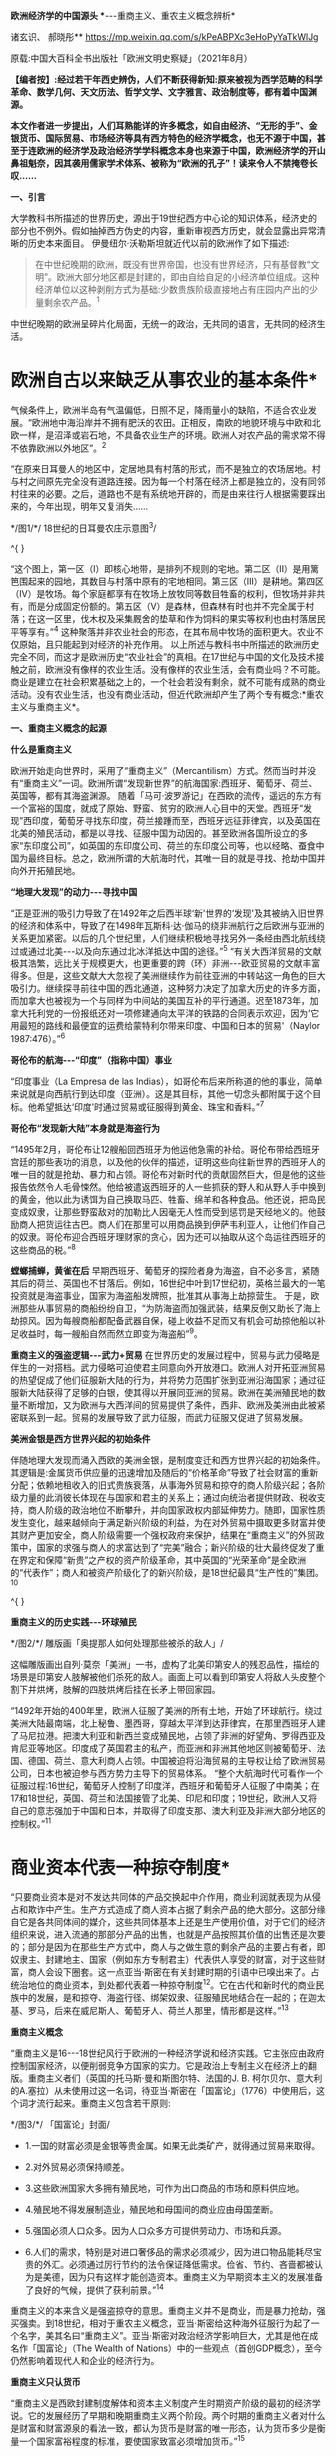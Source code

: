 *欧洲经济学的中国源头
**-﻿-﻿-重商主义、重农主义概念辨析*

诸玄识、 郝晓彤**
https://mp.weixin.qq.com/s/kPeABPXc3eHoPyYaTkWlJg

原载:中国大百科全书出版社「欧洲文明史察疑」（2021年8月）

*【编者按】:经过若干年西史辨伪，人们不断获得新知:原来被视为西学范畴的科学革命、数学几何、天文历法、哲学文学、文字雅言、政治制度等，都有着中国渊源。*

*本文作者进一步提出，人们耳熟能详的许多概念，如自由经济、“无形的手”、金银货币、国际贸易、市场经济等具有西方特色的经济学概念，也无不源于中国，甚至于连欧洲的经济学及政治经济学学科概念本身也来源于中国，欧洲经济学的开山鼻祖魁奈，因其袭用儒家学术体系、被称为“欧洲的孔子”！读来令人不禁掩卷长叹......*

[[./img/13-0.jpeg]]

*一、引言*

大学教科书所描述的世界历史，源出于19世纪西方中心论的知识体系，经济史的部分也不例外。假如抽掉西方伪史的内容，重新审视西方历史，就会显露出异常清晰的历史本来面目。
伊曼纽尔·沃勒斯坦就近代以前的欧洲作了如下描述:

#+begin_quote
在中世纪晚期的欧洲，既没有世界帝国，也没有世界经济，只有基督教“文明”。欧洲大部分地区都是封建的，即由自给自足的小经济单位组成。这种经济单位以这种剥削方式为基础:少数贵族阶级直接地占有庄园内产出的少量剩余农产品。^{1}
#+end_quote

中世纪晚期的欧洲呈碎片化局面，无统一的政治，无共同的语言，无共同的经济生活。

*       欧洲自古以来缺乏从事农业的基本条件*

气候条件上，欧洲半岛有气温偏低，日照不足，降雨量小的缺陷，不适合农业发展。“欧洲地中海沿岸并不拥有肥沃的农田。正相反，南欧的地貌环境与中欧和北欧一样，是沼泽或岩石地，不具备农业生产的环境。欧洲人对农产品的需求常不得不依靠欧洲以外地区”。^{2}

“在原来日耳曼人的地区中，定居地具有村落的形式，而不是独立的农场居地。村与村之间原先完全没有道路连接。因为每一个村落在经济上都是独立的，没有同邻村往来的必要。之后，道路也不是有系统地开辟的，而是由来往行人根据需要踩出来的，今年出现，明年又复消失......

[[./img/13-1.jpeg]]

*/图1/*/ 18世纪的日耳曼农庄示意图^{3}/

^{
}

“这个图上，第一区（Ⅰ）即核心地带，是排列不规则的宅地。第二区（Ⅱ）是用篱笆围起来的园地，其数目与村落中原有的宅地相同。第三区（Ⅲ）是耕地。第四区（Ⅳ）是牧场。每个家庭都享有在牧场上放牧同等数目牲畜的权利，但牧场并非共有，而是分成固定份额的。第五区（Ⅴ）是森林，但森林有时也并不完全属于村落；在这一区里，伐木权及采集厩舍的垫草和作为饲料的果实等权利也由村落居民平等享有。”^{4}
这种聚落并非农业社会的形态，在其布局中牧场的面积更大。农业不仅原始，且只能起到对经济的补充作用。
以上所述与教科书中所描述的欧洲历史完全不同，而这才是欧洲历史“农业社会”的真相。在17世纪与中国的文化及技术接触之前，欧洲没有像样的农业生活。没有像样的农业生活，会有商业吗？不可能。商业是建立在社会积累基础之上的，一个社会若没有剩余，就不可能有成熟的商业活动。没有农业生活，也没有商业活动，但近代欧洲却产生了两个专有概念:*重农主义与重商主义*。

*一、重商主义概念的起源*

*什么是重商主义*

欧洲开始走向世界时，采用了“重商主义”（Mercantilism）方式。然而当时并没有“重商主义”一词。欧洲所谓“发现新世界”的航海国家:西班牙、葡萄牙、荷兰、英国等，都有其海盗渊源。
随着「马可·波罗游记」在西欧的流传，遥远的东方有一个富裕的国度，就成了原始、野蛮、贫穷的欧洲人心目中的天堂。西班牙“发现”西印度，葡萄牙寻找东印度，荷兰接踵而至，西班牙远征菲律宾，以及英国在北美的殖民活动，都是以寻找、征服中国为动因的。甚至欧洲各国所设立的多家“东印度公司”，如英国的东印度公司、荷兰的东印度公司等，也以经略、蚕食中国为最终目标。总之，欧洲所谓的大航海时代，其唯一目的就是寻找、抢劫中国并向外开拓殖民地。

*“地理大发现”的动力-﻿-﻿-寻找中国*

“正是亚洲的吸引力导致了在1492年之后西半球‘新'世界的‘发现'及其被纳入旧世界的经济和体系中，导致了在1498年瓦斯科·达·伽马的绕非洲航行之后欧洲与亚洲的关系更加紧密。以后的几个世纪里，人们继续积极地寻找另外一条经由西北航线绕过或通过北美-﻿-﻿-以及向东通过北冰洋抵达中国的途径。”^{5}
“有关大西洋贸易的文献极其浩繁，远比关于规模更大，也更重要的跨（环）非洲-﻿-﻿-欧亚贸易的文献丰富得多。但是，这些文献大大忽视了美洲继续作为前往亚洲的中转站这一角色的巨大吸引力。继续探寻前往中国的西北通道，这种努力决定了加拿大历史的许多方面，而加拿大也被视为一个与同样为中间站的美国互补的平行通道。迟至1873年，加拿大托利党的一份报纸还对一项修建通向太平洋的铁路的合同表示欢迎，因为‘它用最短的路线和最便宜的运费给蒙特利尔带来印度、中国和日本的贸易'（Naylor
1987:476）。”^{6}

*哥伦布的航海-﻿-﻿-“印度”（指称中国）事业*

“印度事业（La Empresa de las
Indias），如哥伦布后来所称道的他的事业，简单来说就是向西航行到达印度（亚洲）。这是其目标，其他一切念头都附属于这个目标。他希望抵达‘印度'时通过贸易或征服得到黄金、珠宝和香料。”^{7}

*哥伦布“发现新大陆”本身就是海盗行为*

“1495年2月，哥伦布让12艘船回西班牙为他运他急需的补给。哥伦布带给西班牙宫廷的那些表功的消息，以及他的伙伴的描述，证明这些向往新世界的西班牙人的唯一目的就是抢劫、暴力和占领。哥伦布对新时代的贡献固然巨大，但是他的这些报告依然令人毛骨悚然。他给被遣返西班牙的人一些抓获的野人和从野人手中换到的黄金，他以此为诱饵为自己换取马匹、牲畜、绵羊和各种食品。他还说，把岛民变成奴隶，让那些野蛮敌对的加勒比人因毫无人性而受到惩罚是天经地义的。他鼓励商人把货运往古巴。商人们在那里可以用商品换到伊萨韦利亚人，让他们作自己的奴隶。哥伦布迎合西班牙理财家的贪心，因为还可以抽取从这个岛运往西班牙的这些商品的税。”^{8}

*螳螂捕蝉，黄雀在后*
早期西班牙、葡萄牙的探险者身为海盗，自不必多言，紧随其后的荷兰、英国也不甘落后。例如，16世纪中叶到17世纪初，英格兰最大的一笔投资就是海盗事业，国家为海盗船发牌照，批准其从事海上劫掠营生。
于是，欧洲那些从事贸易的商船纷纷自卫，“为防海盗而加强武装，结果反倒又助长了海上劫掠风。因为每艘商船都配备武器自保，碰上收益不足而又有机会可劫掠他船以补足收益时，每一艘船自然而然立即变为海盗船”^{9}。

*重商主义的强盗逻辑-﻿-﻿-武力+贸易*
在世界历史的发展过程中，贸易与武力侵略是伴生的一对搭档。武力侵略可迫使君主同意向外开放港口。欧洲人对开拓亚洲贸易的热望促成了他们征服新大陆的行为，并将势力范围扩张到亚洲沿海国家；通过征服新大陆获得了足够的白银，使其得以开展同亚洲的贸易。欧洲在美洲殖民地的数量不断增加，又为欧洲与大西洋间的贸易提供了条件，西非、欧洲及美洲由此被紧密联系到一起。贸易的发展导致了武力征服，而武力征服又促进了贸易发展。

*美洲金银是西方世界兴起的初始条件*

伴随地理大发现而涌入西欧的美洲金银，是制度变迁和西方世界兴起的初始条件。其逻辑是:金属货币供应量的迅速增加及随后的“价格革命”导致了社会财富的重新分配；依赖地租收入的旧式贵族衰落，从事海外贸易和掠夺的商人阶级兴起；各阶级力量的此消彼长体现在与国家和君主的关系上；通过向统治者提供财政、税收支持，商人阶级的政治地位不断攀升，并向国家政权内部延伸势力。随即，国家性质发生变化，越来越倾向于满足新兴阶级的利益，为在对外贸易中摄取更多财富并使其财产更加安全，商人阶级需要一个强权政府来保护，结果在“重商主义”的外贸政策中，国家的求强与商人的求富达到了“完美”融合；新兴阶级的壮大最终促发了重在界定和保障“新贵”之产权的资产阶级革命，其中英国的“光荣革命”是全欧洲的“代表作”；商人和被资产阶级化了的新兴阶级，是18世纪最具“生产性的”集团。^{10}

^{
}

*重商主义的历史实践-﻿-﻿-环球殖民*

[[./img/13-2.jpeg]]

*/图2/*/ 雕版画「奥提那人如何处理那些被杀的敌人」/

这幅雕版画出自列·莫奈「美洲」一书，虚构了北美印第安人的残忍品性，描绘的场景是印第安人肢解被他们杀死的敌人。画面上可以看到印第安人将敌人头皮整个割下并烘烤，肢解的四肢烘烤后挂在长矛上带回家园。

“1492年开始的400年里，欧洲人征服了美洲的所有土地，开始了环球航行。绕过美洲大陆最南端，北上秘鲁、墨西哥，穿越太平洋到达菲律宾，在那里西班牙人建了马尼拉港。把澳大利亚和新西兰变成殖民地，占领了非洲的好望角、罗得西亚及肯尼亚等地区。印度成了英国君主的私产，而亚洲和非洲其他地区则被葡萄牙、法国、德国、荷兰、意大利商人占领。中国被迫将沿海贸易的主导权让给了欧洲贸易公司，日本也被迫参与西方势力主导下的贸易体系。
“整个大航海时代可看作一个征服过程:16世纪，葡萄牙人控制了印度洋，西班牙和葡萄牙人征服了中南美；在17和18世纪，英国、荷兰和法国接管了北美、印尼和印度；19世纪，欧洲人又将自己的意志强加于中国和日本，并取得了印度支那、澳大利亚及非洲大部分地区的控制权。”^{11}

*       商业资本代表一种掠夺制度*
“只要商业资本是对不发达共同体的产品交换起中介作用，商业利润就表现为从侵占和欺诈中产生。生产方式造成了商人资本占据了剩余产品的绝大部分。这部分缘自它是各共同体间的媒介，这些共同体基本上还是生产使用价值，对于它们的经济组织来说，进入流通的那部分产品的出售，也就是产品按照其价值的出售还是次要的；部分是因为在那些生产方式中，商人与之做生意的剩余产品的主要占有者，即奴隶主、封建地主、国家（例如东方专制君主）代表供人享受的财富，对于这些财富，商人会设下圈套。这一点亚当·斯密在有关封建时期的引语中已嗅出来了。占统治地位的商业资本，到处都代表着一种掠夺制度^{12}。它在古代和新时代的商业民族中的发展，是和掠夺、海盗行径、绑架奴隶、征服殖民地结合在一起的；在迦太基、罗马，后来在威尼斯人、葡萄牙人、荷兰人那里，情形都是这样。”^{13}

*重商主义概念*

“重商主义是16-﻿-﻿-18世纪风行于欧洲的一种经济学说和经济实践。它主张应由政府控制国家经济，以便削弱竞争方国家的实力。它是政治上专制主义在经济上的翻版。重商主义者们（英国的托马斯·曼和斯图尔特、法国的J.
B.
柯尔贝尔、意大利的A.塞拉）从未使用过这一名词，待亚当·斯密在「国富论」（1776）中使用后，这个词才流行起来。重商主义包含若干原则:

[[./img/13-3.jpeg]]

*/图3/*/ 「国富论」封面/

- 1.一国的财富必须是金银等贵金属。如果无此类矿产，就得通过贸易来取得。

- 2.对外贸易必须保持顺差。

- 3.这些欧洲国家大多拥有殖民地，可作为出口商品的市场和原料供应地。

- 4.殖民地不得发展制造业，殖民地和母国间的商业应由母国垄断。

- 5.强国必须人口众多。因为人口众多方可提供劳动力、市场和兵源。

- 6.人们的需求，特别是对进口奢侈品的需求必须减少，因为进口物品能耗尽宝贵的外汇。必须通过厉行节约的法令保证降低需求。俭省、节约、吝啬都被认为是美德，因为只有这样才能创造资本。重商主义为早期资本主义的发展准备了良好的气候，提供了获利前景。”^{14}

重商主义的本来含义是强盗掠夺的意思。重商主义并不是商业，而是暴力抢劫，强买强卖。到18世纪，相对于重农主义概念，亚当·斯密给这种海外征服行为起了一个名字，美其名曰“重商主义”。亚当·斯密对政治经济学影响巨大，尤其是他在成名作「国富论」（The
Wealth of
Nations）中的一些观点（首创GDP概念），至今仍然影响着现代人和企业的经济行为。

*重商主义只认货币*

“重商主义是西欧封建制度解体和资本主义制度产生时期资产阶级的最初的经济学说。它的发展经历了早期和晚期重商主义两个阶段。两个时期的重商主义者对什么是财富和财富源泉的看法一致，都认为货币是财富的唯一形态，认为货币多少是衡量一个国家富裕程度的标准，要使国家致富必须增加货币。”^{15}

*       新大陆最早以可可豆为货币*
“事实上，可可豆非常珍贵且稀有，以致被拿来充当货币。阿兹特克经济大部分以面对面的实物交易为基础，因而可可豆代表着迈向货币化的重要发端。可可豆有时有仿冒品，证明了可可豆的确被视作一种货币。根据第一任西班牙总督的说法，空可可豆壳塞进黏土，看起来‘和真的没有两样，有些豆子品质较好，有些较差'。
“以树的果实当货币，听来或许荒谬，但事实上，西班牙人在墨西哥中部沿用这传统数十年，在中美洲部分地区更沿用了数百年。在18世纪的哥斯达黎加，总督仍用可可豆当钱买东西。天主教修士是将可可豆引进欧洲的最大推手，而有些这类修士更曾建议西班牙也以可可豆为货币。”^{16}
由此可见，以贵金属为国际贸易的货币并非天然首选。

*国际贸易货币的起源*

亚当·斯密说:“在未开化社会，据说曾以牲畜作为商业上的通用媒介。牲畜无疑是极不便的媒介，但我们却发现，古代往往以牲畜头数作为交换的评价标准，即用牲畜交换各种物品。据说，阿比西尼亚以盐为商业交换的媒介，印度沿海以某种贝壳为媒介，弗吉尼亚用烟草，纽芬兰用鱼丁，我国西印度殖民地用砂糖，其他若干国家则用兽皮或鞣皮。直到今日，苏格兰还有乡村用铁钉作媒介，购买麦酒和面包。”^{17}
人们由于感觉到不方便，于是开始了使用金属货币。“各国使用的金属并不相同。古斯巴达人用铁，古罗马人用铜，而一切富裕商业国的国民却使用金银。”^{18}亚当·斯密说的一切富裕商业国指的就是组成以中国为中心的世界贸易体系的国家。

*白银的需求来自以中国为中心的世界贸易体系*

“白银在欧洲、美洲和亚洲的全球贸易中的作用很早就得到重视。芬恩（J.K.Fynn）和吉拉尔德斯（F.Giraldez）的新见解是:16世纪，4个大陆间稳定的海上路线连通后，能够解释全球市场的创立的，正是白银市场。16世纪末，中国是这种金属的主要买主，而说西班牙语的美洲国家以及德川时代的日本，则是主要的供应地。”^{19}
“15世纪，中国开始用白银取代贬值的纸钞和铜钱，随之引发深远的效应，影响遍及五大洲。中国人将丝卖给英国人、荷兰人，而后者以西班牙比索支付。这些西班牙比索乃是黑奴在墨西哥、玻利维亚所铸造的。铸币原料则是西班牙殖民当局通过招募印第安原住民开采出来。有些白银则是通过西班牙人的帆船直接输入中国。”^{20}

*       16世纪开启了国际贸易的白银时代*
“贸易于16世纪达到前所未有的蓬勃，这时新的交易媒介白银问世。输入中国的白银最初来自日本、越南、缅甸，然后来自美洲，且从美洲输入的白银数量之多前所未有。接下来三百年，全球生产的白银有近一半流入中国，供铸币所需。直到19世纪鸦片战争逆转了白银流向，中国政府又开始印纸钞。”^{21}
*16世纪欧洲人对金银的欲望*

以中国为中心的世界贸易体系需要大量白银作为一般等价物，于是激发了落后的欧洲人的热情，他们想方设法到世界上去寻找白银。这就是西方重商主义的起源。
1492年，当哥伦布带着关于新大陆的报告胜利返回后，卡斯提尔^{22}的枢密院几乎立即决定占领这块土地。此后，所有探索新世界的西班牙冒险家们似乎都怀着同一动机，就是“对美洲金银的强烈欲望”。^{23}墨西哥的征服者科尔特斯承认:“我们西班牙人人都受着一种心病的折磨，这种病只有黄金才能治愈。”哥伦布说:“谁拥有了黄金，谁便可以在这个世界上为所欲为。拥有了黄金，甚至可以使灵魂上天堂。”贵金属的作用似乎从来没有像在16世纪那般重要，它甚至被视作是“人民的养料”。^{24}

[[./img/13-4.jpeg]]

*/^{图4}/*/^{ 「1521年的掘金者」中的插图}/

右图描绘的是当时西班牙人与印加皇帝（左）的接触，印加皇帝拿着盛着黄金的盘子，问西班牙人他们是否吃黄金，西班牙人作出肯定的答复。

*贫穷的欧洲人从美洲抢劫白银，搭上亚洲经济列车*
“数据显示，世界经济主要是以亚洲为基础。在哥伦布和达·伽马之前的几个世纪里欧洲人就一直叫嚷着要归顺它。但在这些欧洲开拓者（不是世界开拓者）之后的几个世纪里，欧洲人还是在十分艰难缓慢地爬行，勉强地搭上亚洲经济列车。他们只是到了19世纪才在车头找到了一席之地。
“那么，西方是如何兴起的呢？严格地说，欧洲人先是买了亚洲列车上的一个座位，然后买了一节车厢。名副其实贫穷可怜的欧洲人怎么能买得起亚洲列车上哪怕是三等车厢的车票呢？欧洲人想法找到了钱，或者是偷窃，或者是勒索，或者是挣到了钱。那么究竟是怎么找到钱的呢？最重要的途径是，欧洲人从他们在美洲发现的金银矿那里获得了金钱。第二个途径是，他们在那个最好的赢利行业中‘制造'了更多的金钱，强迫美洲当地人给他们开采白银。”^{25}

*       波托西银矿的开采及大量金银流入西欧*
“在美洲新大陆接二连三发现的金、银矿山拨动着欧洲人的心弦。最为激动人心的是1545年秘鲁玻利维亚境内波托西银矿的发现。1563年万卡韦利卡水银矿被发掘后，波托西银矿获得全面开采。几年内，这座世界上最丰裕的银矿的白银产量就已超过当时世界银产量的一半以上。”^{26}
“1495年后，西欧新增的全部贵金属中，有约85%来自新大陆的金银矿。据官方的保守数据，在1521年至1600年间，仅秘鲁和墨西哥的矿山就生产出1.8万吨白银和200吨黄金，并以合法途径涌入西班牙，进而通过各种渠道进入到西欧几个重要国家。”^{27}

*同是重商主义，却有两种不同的结果*

西班牙、葡萄牙是早期的重商主义政策的实践者。然而，没等到西方的崛起就没落了。抢来的钱用完了，就衰落了。而以法国、英国为代表的重商主义国家，却迎来了下一轮的发展与增长。这是为什么呢？原来，法国与英国在此期间引进了中国儒家的经济学，并给这种经济学起了一个名字，叫作重农主义。

*西班牙殖民运动的最终结局-﻿-﻿-衰败无力的妖怪世界*

“西班牙的绵羊和美洲的白银支持了西班牙在欧洲的战争。它所造成的皇家官僚政治的成长，远超过西班牙经济能力的极限。寅吃卯粮的结果是向外国金融业者举债，而以未来进口的白银和出售羊毛的税收为抵押。外国金融业者乐得把钱借给西班牙。西班牙始终没有一套清晰的经济政策，其帝国政府不过是财富进入意大利、日耳曼和荷兰国库的管道。1609年到1614年，政府将不肯改宗基督教的回教徒25万人逐出西班牙南部。此举进一步削弱了西班牙的农业。17世纪中叶，甚至西班牙羊毛的外销也不能与英国相争。到16世纪末，西班牙的造船业已敌不过北欧造船所的新技术。资本开始流入私人贷款及政府债券，因为贷款及债券的利率高于投资直接生产事业的利率。1600年的西班牙，已是塞万提斯在「唐·吉诃德」中所描写的衰败无力的妖怪世界。西班牙的经济不过是为其他的经济处理商务，是‘外国人的母亲，西班牙人的继母'。”^{28}
强盗抢来的东西，用完就完了，并不能给他的社会增添任何光彩，留给子孙的只是对其祖辈掠夺土著居民行为的负罪感。

*最早的世界贸易规则起源于朝贡制度*

“以中国为中心，以权力和礼仪的威光来教化四海，这就是中华理念的实质，即世界是以中国为中心的这样一个观念。但是我们，从对外关系管理的角度看，这一观念不是简单的、排他的中华至上的理念，它通过藩部、土司和土官、朝贡、互市等关系将不同国家的元素整合吸收进来。尤其是在朝贡关系中，中国很少关注对方自有的行政程序为何，而是只要其接受由朝贡体制规定的礼仪关系即可。”^{29}
“中国的朝贡制度，为遍及东亚、东南亚的长程贸易，协助提供了一套可资依循的准则。朝贡制度的主要目的在政治、文化而非经济，但它协助提供了一个‘国际'货币制度，使大片地区的人有共同的奢侈品品味，为许多商品立下品质标准，对何谓得体行为至少促成某些共同认知。”
^{30}
“朝贡制度虽然明显未将经济利益放在首要考量，却同时协助确立了一个广大的共同市场，赋予该市场共通货币，界定了主流品味（此品味有助于打造出值得为其生产供应商品的市场），创造了时尚、行为两者的标准（该市场里的上层阶级，借这些标准确认对方是可以交易的对象，而不致有损身份地位或冒太大的违约风险）。如今，这些功用分由许多看似不相关的市场参与者（从国际货币基金到圣罗兰公司）来行使，但我们并未摒弃其中任何一项功用。在贡品贸易集中于北京的时代，这种贸易不因仪式化而失却商业意涵，也不因具有通商贸易的实质而失却仪式意涵。”^{31}
由此可见，欧洲的重商主义，从其最初的动因来说，受到来自中国为中心的国际贸易体系的吸引与诱导，在贸易制度的形成上受到中国对白银货币需求的影响，而最初的国际贸易规则，则发端于明清朝贡制度。

「职贡图」所绘的，是唐太宗时南洋的婆利、罗刹与林邑国等前来中国朝贡及进奉各式珍奇特品的景象。「职贡图」绘有12国使者，使者虽然站立姿势雷同，但或文静秀弱，或质朴豪爽，或机智慧敏，呈现出来自不同地域、不同民族、不同年龄的独特气质，并均具有作为使者的恭谨欣喜的情态。

[[./img/13-5.jpeg]]

/图5// 「职贡图」（唐）阎立本 绘/

（宋）苏轼「阎立本职贡图」
贞观之德来万邦，浩如沧海吞河江，音容伧狞服奇庞。
横绝岭海逾涛泷，珍禽瑰产争牵扛，名王解辫却盖幢。
粉本遗墨开明窗，我喟而作心未降，魏征封伦恨不双。

*二、重农主义的本来含义*

*儒家学说开辟欧洲的农业时代*

如前所述，从气候条件上，欧洲半岛有气温偏低，日照不足，降雨量小的缺陷，不适合农业发展。欧洲在面向东方寻找中国的过程中展开其重商主义的同时，从法国开始，在引进中国儒学经济思想的过程中形成了“儒家自然秩序的科学”（后来被称为所谓的重农主义），同时从中国引进了以耕犁为代表的农业技术，由此引发了包括英国的欧洲农业革命，从此欧洲开始有了真正的农业。

*“重农主义”（Physiocratie）本意为“儒家自然秩序的科学”*

重农主义一词的法语为Physiocratie，意谓自然的统治，由此引申出人类社会须服从自然法则以谋求最高福利的含义。朗索瓦·魁奈（Francois
Quesnay，1694-﻿-﻿-1774）为欧洲经济学的创始人，在鼎盛时期该学派被称为“经济学家”。Physiocratie一词据说创自魁奈，杜邦1767年编辑魁奈选集时，在书名中首次使用Physiocratie，作为他们理论体系的名称。其本来含义指儒家自认体系，因此魁奈被尊为“欧洲的孔子”。

[[./img/13-6.jpeg]]

*/图6/*/ 朗索瓦·魁奈/

1758年他写出著名的「经济表」，用图表来说明社会各经济阶级和部门的相互关系，以及在它们之间支付的流通。他提出了经济平衡的假说。他提倡自由放任经济政策。自由放任经济的思想及名词应当来自中国无为哲学的启发。魁奈对中国有所研究，曾著有「中华帝国的专制制度」。“后来斯密在「国富论」中，将魁奈等的理论与重商主义相对应，称之为‘农业体系'（Agricultural
System）。Physiocratie一词随斯密学说成为农业体系的代名词。唯西方经济学著作在形式上仍沿用原来的术语，尽管在内容上往往因袭斯密的解释，仅把它看作是‘农业体系'或‘重农主义'；而中日的经济文献也把这一术语译作‘重农主义'，称魁奈的团体为‘重农学派'或‘重农主义者'，称其理论为‘重农主义体系'。难怪中日学者中有人提出异议，认为把魁奈学说看作只偏重农业是一个‘错误思想'，将此派学说称为农业体系‘是不适当的名词'；认为应把原来的法文术语直译为‘自然政治派'云云。

“因此，根据杜邦的定义，重农主义就是‘自然秩序的科学'，或如迈尔西埃所说，是‘政治社会的自然根本秩序'。”^{32}

*近代欧洲社会变革的实况*

欧洲历史基本上被18-﻿-﻿-19世纪西方中心论的经典化运动窜改得面目全非了，以至于我们现在已经很难见到当时真实情况的记录。
我们找到下面这段文字，也许由于该著作没有被当作经典的缘由，似乎逃过了被经典化改窜的命运。从这里，我们可以看出当时欧洲社会的某些真实的迹象。

#+begin_quote
在对古代的描述中，各地树林密布，野兽成群，居民尚未开化，野蛮成性，不习手艺，政府像是一伙人或一群人。但是在现代，树林被砍伐，狮、熊和其他野兽被消灭，再也没有食肉动物与人住在一起，人驯养猫、狗供自己使用。在从前是树林的地方种上了谷物，并且用木材建立起城市、城镇和乡村。人们穿衣习艺，而那些小的人群和家族便扩大为大的国家和王国。^{33}
#+end_quote

这里所描述的近代史是这样的:第一，开始了农业谷物生产，说明早先英国并没有什么农产业；第二，当时的建筑是以木质建筑为主，这个参以伦敦1666年大火的情况来看，非常真实，由此可见，欧洲的所谓哥特式石头建筑大教堂等，包括巴黎圣母院，都是晚出的；第三，当时人们开始了穿衣裳的习俗，说明在此之前^{34}，英国人是夏天穿树皮，冬天穿兽皮的；第四，表明了英国人开始了工匠艺术生活，所谓习艺是也；第五，小的人群与家族开始扩大，终于有了政治生活的感觉。

*欧洲近代农业技术革命以中国为摹本*

近代早期的欧洲农业极为落后，而与精耕细作的中国传统农业有着天壤之别，它甚至远低于两千多年前的中国先秦水平。“18世纪以前欧洲的原始和无望的农业（primitive
and hopeless
agriculture），与公元前4世纪以后的发达和优异的中国农业，两者是根本无法比较的。”^{35}
“1931年，保罗·莱塞（Paul
Leser）^{36}首次指出现代欧洲的犁起源于中国。如果没有引进中国的犁，欧洲就可能不会有农业革命。的确，追溯到两千多年前，荷兰‘杂牌'犁的各个特征在中国都能找到。难道这仅是一种巧合吗？最近，弗朗塞斯卡·布雷否定了这种巧合的可能性，因为欧洲的新型犁，与中国早期发明的犁太相近了。事实上，中国的铁制犁铧领先于1784年欧洲人詹姆斯·斯莫尔（James
Small）（所谓犁的鼻祖）所发明的那种模型。而且，欧洲新型犁的突然发现，与已经使用了约一千年的犁迥然相异，表明这并不仅仅是个巧合。无论如何，显然是（17世纪居住在东亚的）荷兰人带回了实际的中国犁的模型，并据此创造了荷兰犁或‘杂牌'犁，这种犁随后又被改造为英国瑟勒姆犁。^{37}正如英国学者罗伯特·坦普尔所做的结论:

#+begin_quote
在欧洲的农业革命中，没有能比采用中国犁这样更重要的因素了。当我们思考欧洲仅仅利用200年的时间就突然赶超了中国农业时，我们就知道我们所假定的西方在粮食生产上的优势是多么浅薄。^{38}
#+end_quote

“旋转风扬机......像铁制铧犁一样，也是直接由中国传入的。18世纪20年代，旋转风扬机由耶稣会士首次传入法国，在法国引起了广泛关注。各种模型也被传入瑞典，被乔纳斯·诺伯格（Jonas
Norberg）等瑞典科学家进行了改进。有趣的是，诺伯格打破了欧洲的常规，承认‘我从三个不同的中国模型中获得了灵感'。最后，荷兰水手在1700-﻿-﻿-1720年间也把旋转风扬机带回到欧洲（最初发现在巴达维亚使用）。

[[./img/13-7.jpeg]]

//*/图7 /*/ 16
世纪欧洲画家老彼得·勃鲁盖尔一幅画作，图中展示了用一种犁耕作的景象/

“在条播机使用之前，种子是通过手工播种的。手工播种速度慢，效率不高，不少庄稼还长不出来，因为一些种子掉进了土层深处；聚集成一团，竞相吸收阳光、水分和营养。这与中国在公元前3世纪首次发明的多管播种机形成了鲜明的对比:

#+begin_quote
......用收成来衡量，它的效率要高出30多倍，但这只是1700年或1800年时的水平。几个世纪里，中国的农业生产率一直领先于西方，如果世界上的两个半球能够看到的话，这种鲜明的对比，与当今‘发达世界'和‘发展中世界'的对比非常相似。
#+end_quote

“......播种机和中国其他发明不同，不可能由欧洲水手直接带回欧洲。但是极有可能，条播机的设计理念通过关于这种装置的书籍和操作手册传播到了欧洲。例如，曾德昭在其「中华帝国史」（1655）一书里这么讲述:

#+begin_quote
我在路过河南时，看到有人正在用三个铁制犁头或犁铧的犁在犁田，每耕一个来回，能挖三个犁沟。由于土壤易于播种（种子在此为菜豆），就把种子放到紧绑在犁顶部的袋子或方形的盘子里。通过这种方法，种子就随漏斗的晃动而震动，被轻轻撒播到了土里。于是，土地也同时被翻耕，来年收获的希望就由此播种下了。
#+end_quote

“当然，曾德昭所描述的是锄式条播机，记录的时间是1655年。......毫无疑问，这样公开探讨中国的首创发明，有利于欧洲人在闲暇时间仔细研读。应特别注意的是塔尔的「马耕农事」（1733）一书，书中概述的条播机基本工作原理，几乎是中国公元前3世纪原版手册中所记录的原理的翻版。^{39}实际上，布雷就声称，塔尔的条播机系统酷似‘中国北方的农作习惯，以至于有人想假定塔尔是从中国借来了条播机的系统栓锁、原料及盛种子的漏斗'。......

正如布雷所指出的:

#+begin_quote
有人可能说，欧洲条播机是早期园艺技术-﻿-﻿-例如（果树）坐果的必然发展。然而，恰恰在中国农业信息自由传播的那一段时期，欧洲发明家一下子就开始生产像中国一样可以直线同时播种几排谷物的机械，这决不可能是偶然的。
#+end_quote

“此外，似乎杰思罗·塔尔成功地保守了‘他的'条播机东方起源的秘密。在这方面他是如此成功，以至于直到1795年英国农业部才获知条播机实际上在东方使用很久了。农业部就设法请人送来了一台条播机（还有一个犁）。
“......通常情况下，我们没有被告知的是，正因为中国及美洲的帮助、欧洲才取得了那么多成就。

“被英国人称为重大农业突破之一的新型作物轮作方法，完全是中国人最先发明的。令人吃惊的是，中国人早在16世纪已完善了多种轮作方法，这些方法都可以在「齐民要术」里面找到。这些方法不但用途广泛，而且高度精密细致。......此外，18世纪英国采用的一些创新性的轮作作物方法，中国早在12世纪的时候就使用了（如蚕豆、甘薯、粟、大麦和小麦、萝卜的轮作）。如果这些知识和方法没有传到欧洲去，那将会让人感到不可思议。同样重要的是，新大陆向英国提供的许多农作物，对于农业革命来说也是非常重要的。它们包括:萝卜、马铃薯、玉米、海鸟粪、胡萝卜、卷心菜、荞麦、啤酒花、菜籽、苜蓿以及其他草料植物。”^{40}
引进中国的农业技术及儒家经济体制，同时，在思想上引进宋明理学、儒学的思想观念与政治制度，这就是后来所谓的启蒙运动、法国大革命及英美文官制度的改革。这就是西方现代文明的真正来源。

*西方“经济学”及“政治经济学”源于中国*

西方“经济学”起源于18世纪的法国，“经济学”的创始人魁奈被称为是“欧洲的孔子”。这位欧洲历史上第一位“经济学家”本是路易十五的一名御医。魁奈于1756年劝说路易十五模仿中国古代仪式，举行籍田典礼。^{41}魁奈作为欧洲古典经济学的创始人，被归并为“重农学派”。马克思说他“是法国的第一个经济学家，魁奈使政治经济学成为一门科学；他在「经济表」中概括地叙述了这门科学”^{42}，重农学派的所有重要经济概念都能从中国旧经济中找到近似样品；相反，在欧洲先行的思想材料中倒不易碰到这种情况。^{43}
法国路易十六的财政部长安·罗伯特·杜尔哥（Anne Robert
Turgot）与当时的重农主义者关系密切，提倡中国的经济观念。后来他被称为政治经济学的创建者。
原来，不仅“政治学”、哲学、科学，就连欧洲的“经济学”甚至“政治经济学”也来源于中国的影响。^{44}

*       欧洲第一部经济学著作「经济表」受儒家学说的影响*
魁奈的「经济表」是欧洲经济学的第一部真正文献。后来魁奈在「农业国经济统治的一般准则」中，对「经济表」的内容进行了阐述，从中可以看出中国儒家学说的影响。

- 准则第一:“主权应当是唯一的。”在以往的欧洲，并没有主权的概念。当时的欧洲呈现政治上的碎片化与分裂化特征。从路易十四开始，欧洲第一次有了君权神授的概念，这就是中国儒学影响的一个重要标志。

- 准则第二:“国民明显地应该接受构成最完善的管理的自然秩序一般规律的指导。”这就是儒学中民众服从为政者管理的理念，自然秩序就是来自宋明理学自然法概念的含义。

- 准则第三:“君主和人民决不能忘记土地是财富的唯一源泉，只有农业能够增加财富。”当时在欧洲，人们的观念都将货币视为唯一的财富的源泉，因此盛行强盗逻辑的重商主义；欧洲没有真正的农业，因此不可能有只有农业才能够增加财富的观念。这里正是来自儒家崇本抑末，重农轻商的观念。

- 准则第四:“租税不应过重到破坏的程度。”文中详细的注释中提到什一之税，显然是中国古代什一之税的翻版......

「农业国经济统治的一般准则」共列出30条准则^{45}，限于篇幅这里不能一一进行分析，有兴趣者可以详细加以研究。

*亚当·斯密的「国富论」根源于司马迁的「货殖列传」*

阿瑟·赖特说，“现代经济理论早在「礼记」和「大学」中就已出现”^{46}，西方近代经济学在中国有经学和子学源泉。后者包括管子、老子和司马迁等的思想。杨瑞辉、侯家驹、桑田幸三等认为亚当·斯密大体是“祖述”司马迁的思想而成就其学说的。^{47}
对照司马迁的经济专论来阅读「国富论」便知，亚当·斯密的理论体系并非原创。「货殖列传」冠以老子之言。老子论“自由竞争”和“自然均衡”，如“我无为而民自富”“民莫之令而自均”“天地不仁，以万物为刍狗，圣人不仁，以百姓为刍狗”。哈耶克曾引「道德经」“我无为而民自化，我好静而民自正，我无事而民自富”等句子。研读「史记」可发现，在这里，与西方古典经济学相类的概念已是一应俱全、炉火纯青。重要概念如下10点:

「国富论」与「货殖列传」主要观点对照*

| 国富论       | 货殖列传                                                             |
|-﻿-﻿-+-﻿-﻿-|
| 重商主义     | 求富，农不如工，工不如商                                             |
| 私利动机     | 天下熙熙，皆为利来；天下攘攘，皆为利往                               |
| 拜金主义     | 凡编户之民，富相什则卑下之，伯则畏惮之，千则役，万则仆，物之理也     |
| 追求利润     | 与时俯仰，获其赢利，以末致财，用本守之                               |
| 发财致富     | 工虞商贾，为权利以成富，大者倾郡，中者倾县，下者倾乡里者             |
| 自由竞争     | 贫富之道，莫之夺予，而巧者有余，拙者不足\\                           |
|              | 富无经业，则货无常主，能者辐辏，不肖者瓦解                           |
| 经济周期     | 物盛则衰，时极而转，一质一文，始终之变                               |
| 价值规律\\   | 物贱之征贵，贵之征贱\\                                               |
| （价格波动） | 贵上极则反贱，贱下极则反贵                                           |
| 放任政策\\   | 农而食之，虞而出之，工而成之，商而通之。此宁有政教......？\\         |
| （无形之手） | 人各任其能，竭其力，以得所欲\\                                       |
|              | 各劝其业，乐其事，若水之趋下，日夜无休时，不召而自来，不求而民出之\\ |
|              | 自然之验                                                             |
| 体制优劣     | 善者因之，其次利道之，其次教诲之，其次整齐之，最下者与之争           |

*亚当·斯密的“无形之手”概念源于中国*

学术界对亚当·斯密与司马迁有无直接思想渊源的问题尚有争论。杨瑞辉认为:斯密的“无形之手”的信条贯穿于「国富论」中，而司马迁的「史记」中已首创相关理论，司马迁在价格机制中阐明“无形之手”。^{48}两人的分析有共同的哲学基础:典型的中国的自然秩序。并得出相似结论:政府干预应该适度。亚当·斯密可能通过杜尔哥和两位访问巴黎的中国人那里，获取了中国的相关知识。^{49}反驳的学者们提出，亚当·斯密的价格机制形成于1764年他去欧洲大陆之前。^{50}
我们认为:

- 1.欧洲启蒙时代，巴黎是文化中心，也是东西方汇聚之地，在那里产生了受中国文化影响的欧洲第一个经济学派-﻿-﻿-重农学派（其领袖为魁奈）。亚当·斯密在学习和研究时，不能不吸取这方面的信息。

- 2.亚当·斯密的挚友休谟，是撷取中国文化的枢纽人物，在哲学方面上承莱布尼茨，下启诸多欧洲后生，在经济学方面令亚当·斯密受益匪浅。^{51}

- 3.亚当·斯密于1764年去法国见重农学派人物，当有益于增进其经济学水平和完成「国富论」。

雅各布森（Nolan Pliny
Jacobson）认为:在17-﻿-﻿-18世纪，欧洲的重要学者都在促进“东方影响西方思想”。在苏格兰则是休谟和亚当·斯密，后者的“无形之手”和人性论酷似道家所论-﻿-﻿-合理调节社会中的人际关系。休谟的人性论源自「孟子」，而亚当·斯密则推崇休谟这一思想。孟子的博爱思想影响了亚当·斯密的「道德情操论」和魁奈。魁奈通过在华耶稣会士吸取中国哲学，形成了重农学派理论。休谟与魁奈许多次深谈，这期间，休谟的密友亚当·斯密正在构思「国富论」。魁奈的理论成为欧洲启蒙运动在政治经济学方面的核心。杜尔哥同样是基于中国哲学而著书立说的。^{52}
所以，派格登说:“在19世纪，自由放任经济学（laisse faire
economics）这个概念通过亚当·斯密和重农学派追溯到中国。中国无疑是魁奈的楷模。”^{53}

*经济学的自由概念起源于道家“无为而治”观念*

*1.欧洲“自由放任”经济学概念最初见于法文*
“自由放任概念源自于法文词汇，但对这一概念的首先推出者存在歧见。一种说法是，重农学派的米拉波、杜邦和迈尔西埃等人认为应归功于古尔内（1712-﻿-﻿-1759）。杜邦曾将古尔内与魁奈同列为重农学派的创始人，而古尔内的两位追随者杜尔哥和康替龙都与重农主义者关系密切，故使人们确信:自由放任的原则最先由古尔内明确提出，然后为重农学派和古尔内学派所普遍接受。
“另一说法是，杜尔哥在「古尔内颂」中提到柯尔贝尔时代的商人勒让德，说1680年路易十四的财政大臣柯尔贝尔曾向商界询问，国家做些什么能有助于他们时，这位商人尖锐地回答:‘让我们自由放任。'（Laissez-nous
faire）
“还有一种说法是，柯尔贝尔说:‘自由是商业的灵魂，我们必须放任人民选择最便利的方式。'自此‘自由放任'遂成为一个开创性的名词。^{54}自由放任一词产生于柯尔贝尔时代这个观点，为相当多的经济学者所接受。
“还有一种说法是，翁肯在「自由放任与自由通行原则」中，提出这一原则应归于重农学派的先驱达让逊侯爵（1694-﻿-﻿-1757），他在「回忆录」中使用过这个名词。达让逊说:‘不要干预，这必须是每个国家的座右铭。'这里的‘不要干预'（Do
not interfere）一词，据称其法语原文就是‘自由放任'（Laissez
faire）。”^{55}

*2.英文“自由放任”概念始于富兰克林*
“自由放任一词在英文中最初见于美国富兰克林在1744年所阐述的贸易原理中。美国政治家杰弗逊主张‘最少的管理是最好的管理'，也被认为是对法国达让逊的政治格言的继承。可见，自由放任概念是17世纪后期至18世纪前期的产物，且肯定是归功于法国思想界的。
“经济学说史中自由放任这个平凡的用语，只有被重农学派的著名学者论证和大力宣传后，才形成一个体现经济自由主义思想的完整的思想和经济政策，并对之后的经济理论和实践产生深远的影响。”^{56}

*自由经济的开山祖-﻿-﻿-魁奈*

“自由放任一词在法文中有多种表达方式，如laissez
faire（自由放任）^{57}、laissez passer（自由通过）^{58}、laissez
aller（听之任之）、le monde va de
lui-même（各人自行其是）^{59}等。又以前两词为经济学者所常用。这两个词中，有人认为laissez
faire创议在先，后来古尔内增补了laissez
passer一词。A.马歇尔可能也因此将其解释为:‘让人们做他们想做的任何事，去他们想去的任何地方。'^{60}韩讷认为laissez
faire意谓‘随事物之自然'，laissez
passer意谓‘听人民之自由'^{61}。二者均体现了自由放任的精神，尤以laissez
faire一词，现已成经济学说史中的通用词汇。
“重农学派是从自然秩序中引申出经济自由主义。法国皇太子曾问魁奈:‘如果你是国王，你会干些什么呢？'魁奈答:‘什么也不干（Nothing）。'皇太子又问:‘那么谁来统治呢？'魁奈答:‘法则（The
law）。'^{62}他指的就是自然秩序的法则。这表明了重农学派对自由放任与自由秩序关系的理解。
“自然秩序是个人利益和公众利益的统一，而这个统一又只能在自由无拘的体系之内才能实现。‘社会运动是自发的而非人为的，一切社会活动所显示的追求快乐的愿望，不知不觉使理想的国家形式得到实现。^{63}'‘只有自由和私人利益才能使国家欣欣向荣。^{64}'这就是‘自由放任'的真谛。
“自由放任体现在重农学派的经济政策上就是自由贸易政策。主张在国内取消商品流通的一切限制；对外则允许农产品和工业品自由进出口。只有自由竞争才符合自然秩序的要求，一切垄断、限制和干涉都是违反自然秩序的。所以他们被认为是‘自由贸易的创始人'^{65}，是‘第一个自由贸易学派'^{66}；魁奈则被视为给英国自由贸易政策以很大促进的斯密的自由经济思想的‘发源地'^{67}，主张自由放任与排斥政府干预是同一事物的两个方面。”^{68}

*理想的市场经济在儒家中国*

意大利经济学家乔万尼·阿里吉（Giovanni
Arrighi）提出，德国学者贡德·弗兰克乐见“以中国为中心的世界经济”（sinocentric
world
economy）的再现，这早在亚当·斯密的预料之中。斯密认为整个18世纪的最大的市场经济不是欧洲，而是中国。亚当·斯密描绘历史中国的经济已“固定”（stationary），并非指“停滞不前”（stagnation），而是指达到了其地理和人口限度的最佳状态（optimum
size）。亚当·斯密把经济发展分为“自然的”（和谐性）和“非自然”（突破性）。中国走的是自然的市场经济道路，劳动密集型发展，旨在改善民生。欧洲国家则是耗损生态的非自然、资本密集型，从殖民地攫取资源，金融控制全球，牟取暴利。亚当·斯密把中国视为自然的经济发展的榜样。欧洲的发展道路是“无休止的资本积累和扩张权力”，凭借军事手段推行其自由意志。阿里吉认为:亚当·斯密相信，是中国而非欧洲成为“最适当的政府追求的市场经济发展的典范”。^{69}

*亚当·斯密在北京*

概括来说，“欧洲国家发动连年战争，来掌握连接东西方海上航道的完全控制权，因为控制与东方的贸易是其追求财富和权力的关键资源。相反，对中国的统治者来说，同发展与邻国关系并将人口稠密的疆域融入以农业为基础的国民经济相比较，控制这些贸易通道远没那么重要。众所周知，正因如此，明朝没有在控制东西方海上航道上浪费资源，而是集中精力发展国家市场，走上了后来被斯密引为典范的通向富裕的‘自然'之路”^{70}。
据乔万尼·阿里吉和弗兰克等的观点，启动世界经济的宋明时代中国的发展，更符合亚当·斯密经济学（源于中国）所要求的“自然均衡”（文化确保尽量在“人与人、人与自然之和谐”前提下发展、创新）；1840年前的明清在经济和贸易上仍是世界主轴（近代西方处于边缘），其社会公平和效益都优于同期的西方各国，后者正在全面模仿、复制中国的物质与非物质文化。然而，西方用暴力和罪恶的手段反客为主，以摧残其余世界和地球生态为条件与代价；这种做法最终导致了世界大战与核恐怖，而且不可持续。进入21世纪，“天时地利”发生改变-﻿-﻿-全球“地缘政治”的经济与战略优势从“单纯海洋”的西方，转移到了“陆海有机”的中国。因此阿里吉说「亚当·斯密在北京」（Adam
Smith in Beijing）。相比之下，“资本主义在底特律”是自然均衡糟糕的反例。
弗兰克在研究19世纪及20世纪的世界经济政治格局时指出:“我们现在大致看清，如果拥有更多的西方文明，对世界来说是个灾难，会是我们经历比过去更多的灾难性事件。......过去和现在的状况都是，全球20%的人口使用和恶化了全球80%的资源。......只有20%的人口，特别是其中的2%、4%或8%，得益于西方文明，其余的人则被迫为此承担代价。”^{71}
这里，阿里吉与弗兰克等学者，简洁地将重商主义（炮舰主义）与重农主义（儒家自然主义）分别概括为欧洲道路（海盗强权）与中国道路（自然均衡）两种模式。
综上所述，欧洲最早出现的重商主义，是以寻找中国为出发点的。这种重商主义并不是什么经济概念，而是一套暴力抢夺，强买强卖，炮舰主义的强盗逻辑。对中国实施抢夺行不通，于是按照中国的贸易规矩做一把买卖；其间，国际货币采取白银结算，也是出于以中国为中心的世界贸易体系的需要。在此过程中，由于发现了美洲的银矿，开采出大量白银，从而满足了与中国贸易的需求，欧洲才开始进入以中国为中心的世界贸易体系。历史上真正的第一个国际贸易规则，是从明清朝贡制度开始的。
在与中国接触的过程中，法国、英国引进了儒家的农业思想及制度。被称为“欧洲的孔子”的法国学者魁奈，为该学说起了一个名字叫作“儒家自然秩序的科学”（Physiocratie）；后来被亚当·斯密拿来与“重商主义”概念对举，称之为“重农主义”。这就是欧洲经济学及政治经济学的起源。正因为在引进中国农业技术的同时，导入了重农主义思想，才使得欧洲稳定的社会制度的确立，从而避开了重商主义的陷阱。最后，现代的自由主义经济学观念以及市场经济规则，也是“重农主义学派”从中国引进欧洲的产物。
概而言之，辨析清楚所谓重商主义与重农主义的实际内涵，有利于帮助我们认清欧洲经济学的来龙去脉，了解“中学西被”的真相。同时，几百年来欧洲的扩张政策中既有显著的重商主义的倾向，又有重农主义的因素，分辨两者有助于我们鉴往知来，判明今后世界政治经济格局的发展趋势。

*注释:*

--------------

1 [美]
伊曼纽尔·沃勒斯坦:「现代世界体系」第1卷，郭方、夏继果、顾宁译，社会科学文献出版社，2013年，第26页。

2
[土]易卜拉欣·卡伦:「认识镜中的自我-﻿-﻿-伊斯兰与西方关系史」，夏勇敏等译，新世界出版社，2018年，第192页。
3
[德]马克斯·维贝尔:「世界经济通史」，姚曾廙译，上海译文出版社，1981年，第4页。
4
[德]马克斯·维贝尔:「世界经济通史」，姚曾廙译，上海译文出版社，1981年，第4-﻿-﻿-5页。
5
[德]贡德·弗兰克:「白银资本」，刘北成译，中央编译出版社，2013年，第52-﻿-﻿-53页。
6 同5，第67页。
7
[美]塞·埃·莫里森:「哥伦布传」，陈太先、陈礼仁译，商务印书馆，2017年，上卷第104页。
8
［俄］施洛塞尔:「世界史」1864年，俄文版第11卷第185-﻿-﻿-186页，转引自马克思「历史学笔记」，中国人民大学出版社，1992年，第3册第62页脚注。
9
［美］彭慕兰、史蒂文·托皮克:「贸易打造的世界-﻿-﻿-1400年至今的社会、文化与世界经济」，黄中宪、吴莉苇译，上海人民出版社，2018年，第292页。
10
张宇燕、高程:「美洲金银和西方世界的兴起」，中信出版集团，2016年,第35-﻿-﻿-36页。
11
[美]杰克·戈德斯通:「为什么是欧洲？世界史视角下的西方崛起（1500-﻿-﻿-1850）」，关永强译，浙江大学出版社，2010年，第65页。
12
马丁·路德在1524年发表「论商业和高利贷」，指出:“现在，商人经商冒着巨大的危险，他们会遭到绑架、殴打、敲诈和抢劫。既然商人对全世界，甚至在他们之间干了大量的不义行为和盗窃抢劫行为，那么，上帝让这样多的不义之财重新失去或者被人抢走，甚至使他们自己遭到杀害、绑架又有什么奇怪呢？......国君应对这种不义交易给予严惩，保护自己的臣民，使之不再受商人的掠夺。因为国君没有这么办，所以上帝就假手骑士和强盗来惩罚商人的不义行为。”转引自陈志强:「马丁·路德的高利贷理论研究」，（北京）「世界史」杂志，2002年第2期。
13
马克思:「资本论」第3卷，载「马克思恩格斯全集」中文版，第25卷，人民出版社，1975年，第369-﻿-﻿-370页。
14
「不列颠百科全书·国际中文版」（修订版）第11册，中国大百科全书出版社，2007年，第123页。
15
又璋:「简评三部〈贸易论〉」，载「贸易论（三种）」，商务印书馆，1982年，第1-﻿-﻿-2页。
16
［美］彭慕兰、史蒂文·托皮克:「贸易打造的世界-﻿-﻿-1400年至今的社会、文化与世界经济」，黄中宪、吴莉苇译，上海人民出版社，2018年，第156页。
17
[英]亚当·斯密:「国民财富的性质和原因的研究」（上卷），郭大力、王亚南译，商务印书馆，1972年，第21页。
18 同17，第22页。
19
[法]弗朗索瓦·吉普鲁:「亚洲的地中海:13-﻿-﻿-21世纪中国、日本、东南亚商埠与贸易圈」，龚华燕、龙雪飞译，广东省出版集团新世纪出版社，2014年，第148页。
20
［美］彭慕兰、史蒂文·托皮克:「贸易打造的世界-﻿-﻿-社会、文化、世界经济，从1400年到现在」（增修版），黄中宪译，台北如果出版社，2019年，第14页。
21 同20，第45-﻿-﻿-46页。
22
卡斯提尔，15世纪伊比利亚半岛中部的封建国家。其女王伊莎贝拉支持了哥伦布的探险事业，1479年该国与斐迪南的阿拉贡王国合并，完成了西班牙王国的统一。-﻿-﻿-原注
23
［英］亚当·斯密:「国民财富的性质和原因的研究」（下卷），郭大力、王亚南译，商务印书馆，1972年，第133-﻿-﻿-134页。
24
张宇燕、高程:「美洲金银和西方世界的兴起」，中信出版集团，2016年，第40页。
25
[德]贡德·弗兰克:「白银资本」，刘北成译，中央编译出版社，2013年，第261-﻿-﻿-262页。
26
波托西被命名为“帝王之城”，城徽上刻着如下箴言:“我是富裕的波托西，世界的宝库，国王们的垂涎之地。”而菲利普二世（1555-﻿-﻿-1598年在位）更是对其盛赞不已。他感叹道:“对于一个贤君抑或名主而言，这座高耸云端的银山足以促成其征服世界的霸业。”参见张凯:「秘鲁历史上的“米达”制」（「拉丁美洲史论文集」，东方出版社，1986年，第76页）；Hemming,John,
1970, The Conguest of the Incas, New York:Harcourt Bace Jovanovich
Press, p. 407.
27
张宇燕、高程:「美洲金银和西方世界的兴起」，中信出版集团，2016年第42-﻿-﻿-43页。
28
［美］艾里克·沃尔夫:「欧洲与没有历史的人」，贾士蘅译，台北麦田出版社，2003年，第155页。
29
[日]滨下武志:「中国、东亚与全球经济-﻿-﻿-区域和历史的视角」，王玉茹、赵劲松、张玮译，社会科学文献出版社，2009年，第41页。
30
［美］彭慕兰、史蒂文·托皮克:「贸易打造的世界-﻿-﻿-1400年至今的社会、文化与世界经济」，黄中宪、吴莉苇译，上海人民出版社，2018年，第23页。
31 同30，第36页。
32
谈敏:「法国重农学派的中国渊源」，上海人民出版社，2014年，第86-﻿-﻿-87页。
33
[英]尼古拉斯·巴尔本:「贸易论」，刘漠云、陈国雄译，载「贸易论（三种）」，商务印书馆，1982年，第67页。
34在西方伪史体系中，18世纪末先有了古典时代的概念，19世纪时才提出文艺复兴的概念，在这两者之间被称为千年黑暗的中世纪概念最后形成。因此，在这部未被改窜的经济学著作中，仅有古代与现代的提法。在此之前，指欧洲被中国风影响之前（16世纪之前），即作者所指称的古代。
35 Robert K. G. Temple: China: Land of Discovery [and Invention],
Patrick Stephens Limited, 1986, p.20.
36 德国著名农业史学家（1899-﻿-﻿-1984）。
37 Ibid.pp.581-583.
38
［英］约翰·霍布森:「西方文明的东方起源」，孙建党译，山东画报出版社，2009年，第101页。
39 Tull's principles and the Chinese formula are reproduced in
Bray, Science, VI（2）.p. 559, 560。
40
[英]约翰·霍布森:「西方文明的东方起源」，孙建党译，山东画报出版社，2009年，第181-﻿-﻿-185页。
41
张成权、詹向红:「1500-﻿-﻿-1840年儒学在欧洲」，安徽大学出版社，2010年，第245-﻿-﻿-246页。
42
马克思:「哲学的贫困」载「马克思恩格斯全集」，中央编译局编译，第4卷，人民出版社，1958年，第138页。
43
胡寄窗:「中国古代经济思想的光辉成就」，中国社会科学出版社，1981年，第2页。
44
参看董并生:「虚构的古希腊文明-﻿-﻿-欧洲古典历史辨伪」，山西人民出版社，2015年。
45
[法]朗索瓦·魁奈:「农业国经济统治的一般准则」，载「魁奈经济著作选集」，吴裴丹、张草纫译，商务印书馆，1979年，第331-﻿-﻿-367页。
46 Arthur F. Wright: The Confucian Persuasion, Stanford
University Press, 1960, p.289.
47
侯家驹:「先秦儒家的自由主义经济思想」，载于香港「中国社会科学季刊」，1993年第3期。
48
香港中文大学教授杨瑞辉:「市场之道:司马迁与看不见的手」，「太平洋经济评论」（美国期刊），1996年9月。
49 同48.
50 McCormic, Ken，Sima Qian and Adam Smith Author: McCormic, Ken
Source: Pacific Economic Review, volume 4, number 1, February 1999, Adam
Smith versus Sima Qian: Comment on the Tao of markets Authors: Chiu, Y.
Stephen; Yeh, Ryh-Song Source: Pacific Economic Review, volume 4, number
1, February 1999.
51 Eastern influences on Western philosophy: A reader, Edited by
A. L. Macfie, Ediburgh University Press, 2003, p.3. and pp.119-121.
52 A. L. Macfie: Eastern influences on Western philosophy,
pp.122-123.
53 Anthony Pagden: Facing Each Other: The World's Perception of
Europe and Europe's Perception of the World, Ⅱ, Ashgate/Variorum, 1964,
p.418.
54
参见杜兰特:「世界文明史」第24卷「路易十四与法国」，台湾幼狮翻译中心，1979年，第31页。
55
谈敏:「法国重农学派的中国渊源」，上海人民出版社，2014年，第194-﻿-﻿-195页。
56
谈敏:「法国重农学派的中国渊源」，上海人民出版社，2014年，第196页。
57 其英语译文有多种形式，如leave it alone,freedom to do或freedom
to make等。-﻿-﻿-原注
58 其英语译文为let go或freedom to pass。-﻿-﻿-原注
59 其英语译文为the world， goes on of itself。-﻿-﻿-原注
60 转引自W.
J.萨缪尔斯:「重农学派的经济政策理论」，「经济学季刊」第76卷，第157页。
61
［美］韩讷:「经济思想史」，臧启芳译，商务印书馆，1926年，第182页。
62
谈敏:「法国重农学派的中国渊源」，上海人民出版社，2014年，第45页。转引自H.希格斯:「重农学派」。
63
转引自夏尔·季德、夏尔·利斯特「经济学说史」（上册），商务印书馆，1986年，第20页。
64
［法］朗索瓦·魁奈:「人口论」，引自「魁奈经济著作选集」，商务印书馆，1997年，第166页。
65 同64，第33-﻿-﻿-44页。
66 A.
I.布隆菲尔德:「重农学派的贸易思想」，第731页，「美国经济评论」，1938年，第28卷。
67
冯作民:「西洋全史」十二，「法国大革命」，香港燕京文化事业股份有限公司，1975年，第41页，转引自谈敏:「法国重农学派的中国渊源」，上海人民出版社，2014年，第197-﻿-﻿-198页。
68
谈敏:「法国重农学派的中国渊源」，上海人民出版社，2014年，第197-﻿-﻿-198页。
69 Peter J. Kitson: Forging Romantic China: Sino-British Cultural
Exchange 1760-﻿-﻿-1840, Cambridge University Press, 2013, pp.18-19.
70
[意]乔万尼·阿里吉:「亚当·斯密在北京-﻿-﻿-21世纪的谱系」，路爱国、黄平、许安结译，社会科学文献出版社，2009年，第326-﻿-﻿-327页。
71
[德]贡德·弗兰克:「19世纪大转型-﻿-﻿-重新定向19世纪的亚洲和世界政治经济格局」，吴延民译，中信出版集团，2019年，第355-﻿-﻿-356页。

2019-09-09

[[./img/13-8.jpeg]]

版权:作者授权西史辨公号首发，转载请注明出处
